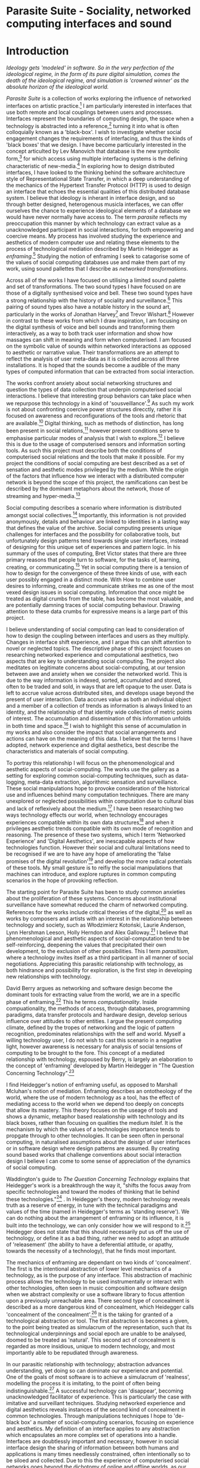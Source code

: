 #+TODO: WRITE EDIT REVIEW | DONE DELETE

* Parasite Suite - Sociality, networked computing interfaces and sound
* Introduction
/Ideology gets 'modeled' in software. So in the very perfection of the ideological regime, in the form of its pure digital simulation, comes the death of the ideological regime, and simulation is 'crowned winner' as the absolute horizon of the ideological world./

  /Parasite Suite/ is a collection of works exploring the influence of networked interfaces on artistic practice.[fn:97] I am particularly interested in interfaces that use both remote and local couplings between users and processes. Interfaces represent the boundaries of computing design, the space when a technology is abstracted into a reference,[fn:98] turning it into what is often colloquially known as a 'black-box'. I wish to investigate whether social engagement changes the requirements of interfacing, and thus the kinds of 'black boxes' that we design. I have become particularly interested in the concept articulted by Lev Manovich that database is the new symbolic form,[fn:99] for which access using multiple interfacing systems is the defining characteristic of new-media.[fn:100] In exploring how to design distributed interfaces, I have looked to the thinking behind the software architecture style of Representational State Transfer, in which a deep understanding of the mechanics of the Hypertext Transfer Protocol (HTTP) is used to design an interface that echoes the essential qualities of this distributed database system. I believe that ideology is inherant in interface design, and so through better designed, heterogenous musicla interfaces, we can offer ourselves the chance to experience ideological elements of a database we would have never normally have access to. The term /parasite/ reflects my preoccupation this manner by which technology can extract value as a unacknowledged participant in social interactions, for both empowering and coercive means. My process has involved studying the experience and aesthetics of modern computer use and relating these elements to the process of technological mediation described by Martin Heidegger as /enframing/.[fn:3] Studying the notion of enframing I seek to catagorise some of the values of social computing databases use and make them part of my work, using sound pallettes that I describe as /networked transformations/.

Across all of the works I have focused on utilising a limited sound palette and set of transformations. The two sound types I have focused on are those of a digitally synthesised voice and bell. These two sound types have a strong relationship with the history of sociality and surveillance.[fn:4] This pairing of sound types also have a notable history in the sound art, particularly in the works of Jonathan Harvey[fn:101] and Trevor Wishart.[fn:5] However in contrast to these works from which I draw inspiration, I am focusing on the digital synthesis of voice and bell sounds and transforming them interactively, as a way to both track user information and show how massages can shift in meaning and form when computerised. I am focused on the symbolic value of sounds within networked interactions as opposed to aesthetic or narrative value. Their transformations are an attempt to reflect the analysis of user meta-data as it is collected across all three installations. It is hoped that the sounds become a audible of the many types of computed information that can be extracted from social interaction.

The works confront anxiety about social networking structures and question the types of data collection that underpin computerised social interactions. I believe that interesting group behaviors can take place when we repurpose this technology in a kind of 'sousveillance'.[fn:6] As such my work is not about confronting coercive power structures direcctly, rather it is focused on awareness and reconfigurations of the tools and rhetoric that are available.[fn:7] Digital thinking, such as methods of distinction, has long been present in social relations,[fn:8] however present conditions serve to emphasise particular modes of analysis that I wish to explore.[fn:9] I believe this is due to the usage of computerised sensors and information sorting tools. As such this project must describe both the conditions of computerised social relations and the tools that make it possible. For my project the conditions of social computing are best described as a set of sensation and aesthetic modes privileged by the medium.  While the origin of the factors that influence how we interact with a distributed computer network is beyond the scope of this project, the ramifications can best be described by the dominant metaphors about the network, those of streaming and hyper-media.[fn:10]

Social computing describes a scenario where information is distributed amongst social collectives.[fn:11] Importantly, this information is not provided anonymously, details and behaviour are linked to identities in a lasting way that defines the value of the archive. Social computing presents unique challenges for interfaces and the possibility for collaborative tools, but unfortunately design patterns tend towards single user interfaces, instead of designing for this unique set of experiences and pattern logic. In his summary of the uses of computing, Bret Victor states that there are three primary reasons that people turn to software, for the tasks of, learning, creating, or communicating.[fn:12] Yet in social computing there is a tension of how to design for the convergence of these three kinds of use, with each user possibly engaged in a distinct mode. With How to combine user desires to informing, create and communicate strikes me as one of the most vexed design issues in social computing. Information that once might be treated as digital crumbs  from the table, has become the most valuable, and are potentially damning traces of social computing behaviour. Drawing attention to these data crumbs for expressive means is a large part of this project.

I believe understanding of social computing can lead to consideration of how to design the coupling between interfaces and users as they multiply. Changes in interface shift experience, and I argue this can shift attention to novel or neglected topics. The descriptive phase of this project focuses on researching networked experience and computational aesthetics, two aspects that are key to understanding social computing. The project also meditates on legitimate concerns about social-computing, at our tension between awe and anxiety when we consider the networked world. This is due to the way information is indexed, sorted, accumulated and stored, often to be traded and sold, in ways that are left opaque to the user. Data is left to accrue value across distributed sites, and develops usage beyond the present of user interaction. Data accrues value as both an individual object and a member of a collection of trends as information is always linked to an identity, and the relationship of that identity wide collection of metric points of interest. The accumulation and dissemination of this information unfolds in both time and space.[fn:13] I wish to highlight this sense of accumulation in my works and also consider the impact that social arrangements and actions can have on the meaning of this data. I believe that the terms I have adopted, network experience and digital aesthetics, best describe the characteristics and materials of social computing.

To portray this relationship I will focus on the phenomenological and aesthetic aspects of social-computing. The works use the gallery as a setting for exploring common social-computing techniques, such as data-logging, meta-data extraction, algorithmic sensation and surveillance. These social manipulations hope to provoke consideration of the historical use and influences behind many computation techniques. There are many unexplored or neglected possibilities within computation due to cultural bias and lack of reflexively about the medium.[fn:9] I have been researching two ways technology effects our world, when technology encourages experiences compatible within its own data structures[fn:14] and when it privileges aesthetic trends compatible with its own mode of recognition and reasoning. The presence of these two systems, which I term 'Networked Experience' and 'Digital Aesthetics', are inescapable aspects of how technologies function. However their social and cultural limitations need to be recognised if we are to have any hope of ameliorating the 'false promises of the digital revolution'[fn:15] and develop the more radical potentials of these tools. My small gesture is to reifiy the social manipulations that machines can introduce, and explore ruptures in common computing scenarios in the hope of provoking reflection.

The starting point for Parasite Suite has been to study common anxieties about the proliferation of these systems. Concerns about institutional surveillance have somewhat reduced the charm of networked computing. References for the works include critical theories of the digital,[fn:16] as well as works by composers and artists with an interest in the relationship between technology and society, such as Włodzimierz Kotoński, Laurie Anderson, Lynn Hershman Leeson, Holly Herndon and Alex Galloway.[fn:17] I believe that phenomenological and aesthetic aspects of social-computation tend to be self-reinforcing, deepening the values that precipitated their own development, to the exclusion of other possibilities. This I term /parasitism/, where a technology invites itself as a third participant in all manner of social negotiations. Appreciating this parasitic relationship with technology, as both hindrance and possibility for exploration, is the first step in developing new relationships with technology.

  David Berry argues as networking and software design become the dominant tools for extracting value from the world, we are in a specific phase of enframing.[fn:18] This he terms /computationality/. Inside compuationality, the methods of access, through databases, programming paradigms, data transfer protocols and hardware design, develop serious influence over attitudes to other entities. I argue the present computing climate, defined by the tropes of networking and the logic of pattern recognition, predominates relationships with the self and world. Myself a willing technology user, I do not wish to cast this scenario in a negative light, however awareness is necessary for analysis of social tensions of computing to be brought to the fore. This concept of a mediated relationship with technology, espoused by Berry, is largely an elaboration to the concept of 'enframing' developed by Martin Heidegger in "The Question Concerning Technology".[fn:19]

  I find Heidegger's notion of enframing useful, as opposed to Marshall Mcluhan's notion of mediation. Enframing describes an ontotheology of the world, where the use of modern technology as a tool, has the effect of mediating access to the world when we depend too deeply on concepts that allow its mastery. This theory focuses on the useage of tools and shows a dynamic, metaphor based realationship with technology and its black boxes, rather than focusing on qualities the medium itslef. It is the mechanism by which the values of a technologies importance tends to propgate through to other technologies. It can be seen often in personal computing, in naturalised assumptions about the deisign of user interfaces or in software design where design patterns are assumed. By creating sound based works that challenge conventions about social interaction  design I believe I can come to some sense of appreciation of the dynamics of social computing.

   Waddington's guide to /The Question Concerning Technology/ explains that Heidegger's work is a breakthrough the way it, "shifts the focus away from specific technologies and toward the modes of thinking that lie behind these technologies."[fn:20] . In Heidegger's theory, modern technology reveals truth as a reserve of energy, in tune with the technical paradigms and values of the time (named in Heidegger's terms as 'standing reserve'). We can do nothing about the arrangement of enframing or its influence, it is built into the technology, we can only consider how we will respond to it.[fn:21]  Heidegger does not state that this should necessarily put us off the use of technology, or define it as a bad thing, rather we need to adopt an attitude of 'releasement' (the ability to have a deferential attitude, or apathy, towards the necessity of a technology), that he finds most important.

   The mechanics of enframing are dependant on two kinds of 'concealment'. The first is the intentional abstraction of lower level mechanics of a technology, as is the purpose of any interface. This abstraction of machinic process allows the technology to be used instrumentally or interact with other technologies, often seen in music composition and software design when we abstract complexity or use a software library to focus attention upon a previously unreachable area. There second type of concealment is described as a more dangerous kind of concealment, which Heidegger calls 'concealment of the concealment'.[fn:22] It is the taking for granted of a technological abstraction or tool. The first abstraction is becomes a given, to the point being treated as simulacrum of the representation, such that its technological underpinnings and social epoch are unable to be analysed, doomed to be treated as 'natural'. This second act of concealment is regarded as more insidious, unique to modern technology, and most importantly able to be repudiated through awareness.

   In our parasitic relationship with technology; abstraction advances understanding, yet doing so can dominate our experience and potential. One of the goals of most software is to achieve a simulacrum of 'realness', modelling the process it is imitating, to the point of often being indistinguishable.[fn:23] A successful technology can 'disappear', becoming unacknowledged facilitator of experience. This is particularly the case with imitative and surveillant techniques. Studying networked experience and digital aesthetics reveals instances of the second kind of concealment in common technologies. Through manipulations techniques I hope to 'de-black box' a number of social-computing scenarios, focusing on experience and aesthetics. My definition of an interface applies to any abstraction which encapsulates an  more complex set of operations into a handle. Interfaces are doubtlessly important and necessary, however in social interface design the sharing of information between both humans and applications is many times needlessly constrained, often intentionally so to be siloed and collected. Due to this the experience of computerised social networks goes beyond the dichotomy of online and offline worlds, as our actions and their resultant data accrue value. The extraction of digital labour points to an attitude toward the world highly influenced by some values that coalesce in the tools for this use. I am seeking to encourage responsive engagement and misuse of works that echo many of these common engagements.

* Networked experience

 /“The interface … consists essentially of an area of choice. It both separates and mixes the two worlds that meet together there, that run into it. It becomes a fertile nexus./ [fn:24]

   Networked experience is my term for the phenomenological aspect of social computing. In a networked experience, algorithmic processing is a facilitator of sensory perception. Video games, pornography, shared coding environments, networked music and robotic surgeries are all examples of the emergence of networked sensory systems. Often an interface design is metonymic in its choice of sensory paradigms, choosing to emulate tools associated with the object it is modelling, such as the paintbrush metaphor in photoshop.[fn:25] However occasionally an tool such as email radically changes practices of design at multiple levels. Interface design, text layout and communication protocols have all adapted to social interaction.[fn:26] Like print, radio and film were previously, the internet acts as a super-medium, containing other media.[fn:27] It envelops media such as newspapers, books, television, games and radio as content, while modifying aspects of their aesthetics and meaning. Importantly, the types of alterations are derived from the enveloping medias methods of access to content, they can be streamed, or hyper media, or both.

Hyper media offers non-linear user customised content. In the full definition of hyper media, it is content with multiple levels of referencing, levels of details, user definable paths of access, editing and manipulation.[fn:28] It is the ability to manipulate content at multiple levels that I see as important. Streamed media is that which is delivered and presented by connecting to a provider, without the need (or with the ability removed) for user storage. It is a process of delivery and rendering rather than a tool in itself and can happily coexist with hypermedia. In practical terms however this is often not the case, as providers have control of content and few are willing to allow users to make direct changes to the media, particularly for multimedia. describing the experiences that hyper and streamed media create, common characteristics of hyper-media are: cross-referencing, editing, the ability to alter levels of detail, with links between each of these revisions and a sense of collaboration inthese actions.[fn:29] Characteristics of the stream are information aggregation, feeding, tracking, buffering, chunking, re-ordering and exhaustion. although there is a rich variety of media types on the internet, it seems though it is text that is by far the most hyper, in its ability to be distributed, cross referenced, linked and have form separate from content. Aspects of this are open to remedy, and in the sound world this has driven my interest in the web audio and midi Application Programming Interfaces (APIs).[fn:30]

Streaming has risen to become the paradigmatic method of access today according to David Berry. Defining the metaphors of computerised enfaming. the paradigmatic metaphors are real-time, and flow, both metaphors that think of the digital as moving with trajectories and velocities. It is also a process of exhaustion, where a resource is divided into chunks, and delivered into an unpredictable order, with a 'best attempt' at delivery.[fn:31] The packets then need to be checked by an algorithm, so bits can be re-requested, deleted and re-ordered. It is the computational encoding of a post-fordist, 'just in time' re-assembly of digital assets. The experience of streaming systems often makes information seem like an immaterial vector, with only velocity and direction, and one that can be accessed by turning on a tap and directing the flow. The metaphors of streaming can make all other objects seem like streams of information, waiting to be broken into chunks and waiting for acknowledgement. This can be seen in the emergent paradigms new computer programming languages [fn:32] that emphasises the metaphor of piping, whereby modules are connected to transfer an awaited stream of information. Berrys's term for this type of experience is 'streaming-forth', as the network  becomes the characteristic mode-of-revealing of nature. 'Streaming-forth' is an expectation for entities to reveal themselves in terms derived from metaphors about computation.

 We have seen the rise of process piping and streaming beyond the realm of software design.[fn:33] This process is effecting other areas, as software companies attempt to bring their approaches to software into traditional institutions such as education and the home.[fn:34] Berry terms this mode of thinking about access to the world, 'streaming forth', where the demand placed on the world is that of constant re-ordering, processing and collection, rather than the challenge-response model of heidegger conception of the influence of electrical tools. the mode of streamed experience isn't dependant on any kind of technology or state of development, it is possible to create a these kind of experiences entirely with a set of human relations. This was the case with Cyber-Syn a 1970's project by the Chilean government to create cybernetic economic systems, modelled on the human nervous system, realised by and large without computer access.[fn:35] Streaming describes an attitude towards access to resources, it is an enfraing we expect the methods of access for streaming to apply in all our relations.

   This sensory approach, applied to computing, is closely associated with both cybernetics, as shown in Eden Medina's study of early attempts art providing experience of the economy as a nervous system in Peron's Chile.[fn:36] The streamed experience is often a flawed fantasy of the eternal present, where the individual instinctively responds to events in a consumerist haze. However there were wider possibilities, such as those that were the original intention of the Cybersyn network to provide multi-faceted levels of experience and direction, with attempts to emulate cognitive, self-sustaining and pre-emptive modes within the different levels of the cybernetic organisation. I wish to argue that it is not the mechanics so much as the purpose for the use of these tools that is lacking. Streaming tends to engage in concealment of resources, transport mechanisms and ironically, the participation of other users. This can be seen in the somewhat humorous technologies such as 'The Twitter Sort,'[fn:37] and the word processor Soylent,[fn:38] "The word processor with people inside," where users of Amazon's distributed micro-labour system Mechanical Turk[fn:39] perform word processing operations. Rather than rejecting the phenomenon I am interested in what aspects are open to social manipulation when this kind of thinking is dominant. The easiest way to decide what elements to focus on are to look at the concealment that a technology makes. I think that accumulation and memory are the first to be ignored, as are the material needs of a technology.

   As networked experience extends beyond interaction with computers, into a metaphorical 'revealing' of the world as a network of social scenarios, able to be connected, as long as users are cognisant of the rules of interaction. This kind of ethos is enabled by the design values embedded in computer hardware and software, as influenced by the Californian ideology and the notions of individualistic libertarian impulses that theory entailed.[fn:40] Network technology under these paradigms imbues it with a particular kind of immediacy, but also a sense of danger. It is a de-regulated system that places a heavy burden on users to manage and secure all aspect of their online identity.[fn:41] The contradiction that we often use networks to maintain the notion of individual identity, which is often where it is taken away, seems strange, but I believe the implementation of values in software and hardware is the reason. This is no conspiracy, simply that the standard practice is to reproduce and emulate the models of the past, and programmers are often excellent at emulating a narrow range of design patterns.[fn:42] My project explores this tension between streaming, and hyper-ness. I wish to see the realisation of an interconnected stream of audio that can exist at multiple levels of detail, with links to references, branching and responding. I wish to explore the sensory process of the stream, how it fits into social surveillance and hyper-media, to combine these into a kind of fused media that uses some of the inherent contradictions in the 'feeling' of the stream.

* Abductive Aesthetics

/Thus we arrive at a paradox: any mediating technology is obliged to erase iself to the highest degree possible in the name of unfettered communication, but in doing so it proves its own virtuosic presence as technology, thereby undoing the original erasure./

  In contrast to the immediate aspects of networked experience, digital aesthetics are the lasting effects of social computing on reasoning and judgement.[fn:43] They are a rupture of the digital into the real. The effects of this kind of thinking can be seen clearly in the structure and trends of digital works that prioritise the tools of their creation or draw attention to the limitations of a medium. Often termed 'pattern aesthetic'[fn:44] or 'the new aesthetic'[fn:45] these trends describe widespread cultural shifts in appreciation of objects that bear a hallmark of their interaction with computer algorithms. The most noticeable of these are nostalgic aspects to older computational limitations, such as pixelated artworks and chip-tunes.[fn:46] Popular trends in architecture, photography and music also bear signifiers of digital logic, often by artists the highlighting of the presence of digital tools, Hito Steryl notes the impact of digital modelling tools on the designs of Frank Gehry.[fn:47] Similarly the modern history of dance music shows a particular desire to highlight the impact of tools such as particular models of drum machines. David Berry names this 'Abductive Aesthetics', arguing that the particular logic used in software design informs the look of the digital rather than the popularity of a particular style. This logic is known as abductive reasoning.

  Abductive reasoning, also known as inference to the best explanation, is an approach to reasoning which attempts to test a hypothesis based on the information at hand. For computers it involves continuously refining the set of best guesses as the quality of information improves. It can be contrasted with deductive (proof-based) and inductive (evidence based) reasoning as the fuzziest kind of reasoning, somewhat akin to a 'best guess'. It is ubiquitous in its use by computers, one of the most well known examples of an abductive algorithm is predictive text on cellular phones, but abductive reasoning is a process of distinction used everywhere in computing. Early research on artificial intelligence focused heavily on the use of abductive reasoning.[fn:48] One of the reasons for doing this was to design functions that could handle large data sets without having to maintain state. Maintaining state is akin to keeping track of changes in variables as a progression of events takes place, which becomes unwieldy with a big data set. Abductive reasoning emphasises the spatial over the temporal by avoiding the recording of data within its functions, instead focusing on its mathematical operation to return a new configuration of a data space.

  I am seeking to apply abductive logic as more than a tool by looking at its form and social impact. For this project I wish to explore the application of digital logic to artistic and musical composition and its resulting aesthetic, as well as possibilities for reaching beyond this. Applying abductive reasoning to music, the resulting aesthetic experience can be described as conducting a specific kind of 'pattern language'. It would be a pattern language based suggestions and rapidly testing a hypothesis. Similar to  jumping to conclusions until all our tests for truth pass. To act abductively with music, I believe we need to design musical systems that collect information and respond with a best match.

  A 'pattern language' is something that we can be aware of, but whose methods try to make themselves invisible to us. This desire for invisibility goes beyond the user interface level to all manners of coded space: interfaces, application programming interfaces, objects, macros, function composition, integrated circuits, all exist as abstractions that can make an processes result seem more natural when they hide away complexity. The use of astracted tools is crucial all of my projects, however the cumulative effect of these tools, often appears as a kind of 'magic' to the user. Later they begin to seem 'natural' to the end user, who is intended to be none the wiser. Social interfaces can be experienced as a combination of computer processing and networking capability that embody a particular aesthetic and set of practices for those that interact with the works.[fn:49]  A particular aspect of the computational I have focused on is the felt sense that a machine can be treated as a participant and social actor rather than a tool.

  What abductive reasoning offers in difficult to parse patternings. A condition exemplified in the social. Abductive recognition does not focus on the time-line of events, to find an implication, but rather on the spatial characteristics of a set of values, for instance if they match the qualities of a matrix of vectors. The aesthetics of abductive reasoning can be thought of as consisting of several model types, each with their own characteristics, but a common thread of converting actions over time into a spatial arrangement. These pattern matching patterns, are broadly outlined by Berry as template-matching, prototype matching, feature analysis, recognition by components, Fourier analysis, and lastly bottom-up and top-down processing.[fn:50] By using abductive reasoning as a composition tool we can see the process of recognition in action, and begin to think about its effect. The characteristics which I wish to bring to my art works are those of spatial, speculative, and generative. Abductive reasoning invites us to consider a algorithms image of the world, and what these algorithms mean to us as ways to regulate our behaviour. This approach to reasoning and experience is deeply connected to the history of computation, particularly that leading to the development of the personal computer.

* Parasite One
** Summary

/Definitions of the parasite, according to Michel Serres:
1. To one side of (para) the location of the event (site) – the­ medium or being through which communication must pass.
2. The ‘static’ that interrupts the transmission of a message.
3. The uninvited guest or ‘social’ parasite.
4. A living organism that takes without giving as it infects its hosts
5. The one who is always near to food, close to the meat
6. A thermal exciter, that which catalyses the system to a new equilibrium state/

   This installation takes place on a staircase, occupying seven stairs. Each stair has a floor trigger underneath with adjacent light source set to illuminate each stair as a participant passes through the space. Hidden under the staircase sits a speaker that plays a different section of seven vocal excerpts assigned to each step. Each sound is a gated segment of a looping vocal piece created using Vocaloid software,[fn:51] where each stair sings a tale of a computer processes work for the day. There is also a website for the installation where users can log on to observe the space and listen to the installation. Access to the website also offers users added functionality. After allowing access to a users microphone and camera, users can now trigger staircase responses remotely, by hovering or touching a translucent box overlaying the visual image of each stair.

The computer is set to turn on the twelve volt light attached to each stair in response to either an action on the website or physical trigger. The installation is also constantly looping through seven chanels of audio, with each channel having its volume output gated to increase only when a user stands upon a floor sensor. At the top of the stairs, visible to those ascending, there is a handwritten Universal Resource Locator (URL) directing those who are interested to visit a web page.[fn:52] By participating online the user also becomes part of the installation, the sounds of their microphone stream replace those of one of the stairs in the installation, for as long as they are visiting the site, but only triggered if they select their stair or a user stands upon the floor sensor. The stair whose sound a user becomes is dependant on the time of day they visit the site and the number of current users. Over the course of the installation, the sung elements begin to degrade and fragment according to the data collected on the usage of the stairs, which collates both physical and virutal users as they 'wear' down the sounds on each step.

 The observed experience is distinct but shared for the two types of participants. In-situ visitors are usually surprised by the hidden apparatus and illumination of their movement. There is an element of digital fantasy that gives way to the more concerning on repeated visits as the sounds begin to wear and fade. For the virtual visitor there is a similar shift in mode, as at first the power to survey and control gives way to a disembodied self, as they begin to occupy the space that they are surveying and add artistic purpose to the work through their engagement. Some  of the principal sources of inspiration are a of John Cage's Imaginary Landscape Number 5,[fn:53] This re-imagining of the work is also inspired by the oblique and text-less the player networking system of the video game Dark Souls[fn:54], the 'cut up' word techniques of William Burroughs[fn:55], as well as novelty 'giant' piano featured in landmark toy stores, used in sequences from the movies Big[fn:56] and Lethal Weapon.[fn:57] Taking these elements and exploring the sensory and aesthetic possibilites of network and attempting to convey some of the anxiety and novelty to users sonically is the driving force of the work.

** Technical Outline

   Custom built floor panels are placed under pieces of carpet and wired to the General Purpuse In/Out(GPIO) pins of a Beagleboard embedded computer. The Beagleboard manages the pins using its built in microcontroller chip,[fn:58] while the embedded computer serves the website at http://1.parasite.club. The computer is also scripted to open a local web page that responds to webSocket[fn:59] messages and manages audio output. The local page is set to loop seven channels of sound within the space using the audio capabilities of a Web Audio Application Programming Interface (API).[fn:60] The floor sensors serve as basic buttons contructed using metal tape and plastic. These are connected to seven digital inputs on the Beagleboard, using the internal pins of each pin to serve as pull up resistors. To control the lighting seven digital outputs send 3.3 volt control signals to the transistors, each gating a light's power, as provided by a separate power rail. Should either a webSocket message or button press be received, the web page is set to gate the sound of the appropriate loop, and the Beagleboard to light the corresponding lighting strip.

   The server on the computer manages the three major communication systems of the installation. These are communication with the GPIO pins, handling web requests, and bi-directional socket communication with users.[fn:61] WebRTC protocols enabled on the client side web page allow a teleconferencing like arrangement to be quickly established so that users can monitor each other and the server. All of these communication tools are each controlled within the node.js language on the server-side.[fn:62] Lastly a small logging system is used to store user behaviour for later analysis, while a cloud based archiving system exists to store archives of user video. At a predetermined time each day a small script is run that applies a transformation from the Composers Desktop Project[fn:63] to the streams of audio on the basis of logged usage of each stair. The script is set to remove the loudest frequencies from the spectral domain and average the quieter frequecies slightly if the stair has been used, weighting the effect of the basis of usage. After this a second transformation is applied on the basis of whether the predominant types of usage for the day were local or remote. After reading the types of usage from the log a spectral transformation is applied twice. The transformation is a weighted replacement of spectral amplitude with a bell and a user excerpt for each stair, wieghted on the basis of usage during the day. This transformation uses the COMBINE CROSS function of the Composers Desktop Project software.[fn:64] The extent of modification is designed to be very slight, with the intention of most sounds only reaching a fully morphed state, over a period of thirty days. After thirty days the sounds are reset to their initial state.

 The website uses the Johnny-Five javascript library[fn:65] that allows the server to communicate with the computer's built-in micro-controller.[fn:66] The requirements for the Beagleboard are to register any floor sensor button presses, log them and send a digital 'high' message to the transistor corresponding to each light. The second requirement is to broadcast this message as a webSocket message, so that each clients interface reflects the current state of the system. The last requirement is to receive any webSocket messages, trigger the floor panels and broadcast the state change to all clients. Users who visit the web page are served a unique interface from the Beagleboard. This page contains a real time video of the room as well as the necessary authentication tokens for them to stream their own media to a stair's audio channel. Authenitcated user tokens for each media stream are generated by the express library,[fn:67] server middleware that provides the dynamic content necessary. The local page that only the installation has access to is designed to act as a simple audio engine that can respond to webSocket messages, and gate the looped sound buffers or user audio. It has little in the way as user interface and is primarily designed to contain a Web Audio API 'audiocontext'[fn:68] that allows the web site to function as a source of dynamic audio.

* Parasite Two
** Summary

   Parasite Two is a audio/visual installation that combines a interactive topographic surface with a sequencing and synthesis system. A projector and depth sensing camera are mounted over a box of sand and connected to a computer and speaker system. A topographic relief map is projected onto the surface that is able to be interactively reshaped by the user. This landscape informs a process of stochastic synthesis as the surface is scanned, while the steepness of the relief determine the speed of movement for a sequencer and density of topographic lines triggers events. The work is inspiried by the writings of Lev Manovich on databases interfacing and the camera.[fn:69] He argues that new media is focused on the camera, and that it is access to the database, and the multiplicipty of interfaces, that informs a new media work.[fn:70] The networked interfacing and interaction that takes place here isn't connected across the internet, rather it is local feedback loop between user manipulation and multiple software programs.

   The installation involves a large glass box containing white sand, with speakers and a computer placed adjacent. Above the sandbox a projector and depth sensing camera are mounted. The camera senses the depth of the sandbox surface beneath and overlays a set of topological data. The contours are treated as a series of waveforms that are rendered by the musical system. The participant is placed into the role of composer of landscape and given a view over the environs. The installation is designed to be used by multiple particpants at once where users can cooperate or work against each other. In a similar manner the resources of the camera and projector feed are shared by the computer applicaitons. The works aims to consider the relation between the camera, data and interface.

 Parasite Two is an attempt to incorporate computational and networked approaches to photographic intelligence as a method for musical composition. While Parasite I focused on communications intelligence and interpersonal relations, Parasite II is centred on Photographic Intelligence (PHOTINT) as a musical method. Also commonly known as Imagery Intelligence (IMGINT), this kind of intelligence and analysis is commonly associated with satellite photography and drone warfare. In this installation I seek to use methods derived from the history of technology as an interface to landscape and topology that become musical environments. Here I am treating the notion of landscape as a kind of database. Through the use of a simple medium like sand a surface becomes a complex interface to sound and light.

 A second aspect of the creative inspiration for the project is the arrangement of novel communication between software programs. Each program uses the same sensory information but styles it using a different logic and syntax that informs the audio and visual outcome. This is an early form of what Manuel DeLanda has termed a 'Pandemonium'[fn:71] . In its ultimate form, processes would operate as small modular forms of artificial intelligence. As it is experienced in the gallery context, the sensation of effecting both audible and visual landscape is, like the other installations, hoped to be both thrilling and mildly sinister.

** Technical Outline

   The installation consists of a open top glass box of dimensions 0.75 meter x 1m x 0.15 meter depth, filled with 50 kilograms of white sand. Directly above the box a short-throw projector and depth sensing camera (Microsoft Kinect)[fn:72] are mounted. These are connected to a desktop computer running Linux, with a graphics card and audio output. Management of the camera driver and visual rendering software is controlled by the software SARndbox, an augmented virtual reality system developed by Oliver Kreylos at the  University of Davis California Computer Science Department.[fn:73] The software forms a feedback loop as the calibrated depth information from the camera becomes Open Graphics Library shader data,[fn:74] which can be adjusted in real time by users altering the depth of the sand surface.

   I have created a custom version of the SARndbox software that adds the ability to transmit Open Sound Control(OSC) messages to the software.[fn:75] From this the depth matrix of the sand surface is transmitted over a User Datagram Protocol(UDP) port to be used by the IanniX,[fn:76] a three dimensional sequencer that supports OSC. IanniX takes the depth matrix and transforms this into a grid of 75 horizontal curves for each centimeter of height in the box. Each curve varies the height of its curve according to the depth map, and is able to measure the distnce to the nearest curve. Along each curve travels a cursor which varies its speed according to the steepness of the curve and is able to likewise detect its proximity to nearly cursors. All of this information on the placement of curves, location of cursors and proximity of cursors and lines is re-broadcast to be passed to synthesis intruments built in Overtone[fn:77], a software which uses the SuperCollider sythesis engine.[fn:78] There I use a version of Xenakis' GENDY synthesiser designed by Nick Collins[fn:79] two sample triggering instruments set to trigger the voice loops an bells crated from the first installation.

   IanniX is a modern implementation of Iannis Xenakis HPIC visual arrangement system. Iannix takes the matrix of depth values from a Kinect camera and creates a set of curvers, which act as the set of curves that control the synthesis. Along each curve travels a cursor, meaning the can be a massive number of cursors all moving at different rates.[fn:80] The position of each cursor is relayed over OSC to  the audio rendering system, collisions between curves are also able to be detected, forming events. The sound is rendered using an implementation of Iannis Xenakis' GENDY stochastic synthesiser.[fn:81] The GENDY system will map sets of break points to contours of the landscape, with elevation determining the frequency, cursor proximity the event distribution and line proximity the amplitude. Collisions between cursors are seperately rendered and triggers for samples collected from the first installation.

* Parasite Three
** Summary

   Parasite Three collects and networks together disparate materials from the previous installations and reformulates their data into a performance piece. The piece restates the notion that networks can act as a interfaces that can  alter the experience and aesthetics of an art. The work is a summary of the concepts from the previous installations and also a new interpretation of the aesthetics and experience of their data. The work has three components: a haptic interface to render local network activity as physical sensation, a stochastic sequencer that maps trends from data logged in the previous installations, a set of controls and basic musical instrument. The performer is given free-license to interpret, improvise and manipulate with these interfaces. The purpose of the work is to give a performance that conveys the themes of the other installations and embeds one deeper within the practice of networking as art.

   Before the performance a short talk is given explaning the materials and methods. The performance computer is running a set of customised sofware that tracks all network activety at the nearest router and converts some of the key values to OSC messages. Patterns in network behavior can be deduced by observing details of the network packages protocol headers. Meanwhile a script has been run against the data logs from the previous installations to analise their data, which forms the score and prescribes the arangement of materials for the piece. The work seeks to feed disparate pools of meta-information through a performance system and see if which aesthetic choices, technological capabilities and social signalling methods interact proficently together. It is an experimental method of live performance where the performer focuses on managing the emergent properties of the system and finding a manner to interact with the possibility space.

** Tech Outline

   The performed work uses three channels of sound mixed to a stereo output. The first channel uses the final samples from the Parasite One installation. This series of samples now serve as micro-level samples for sequencing in the Cosmosƒ program.[fn:82] Each sound is assigned its own synthesis engine within the program and the triggering of these sounds is set to be controlled by a probability distribution. The software is an interpretation of a stochastic sequencing system descreibed by Xenakis in Formalised Music.[fn:83] It has a multi-level(micro and meso) sequencer whose parameters can be changed by a stochastic modulation system. The samples are distributed in a manner appropriate for a probability distribution, with the most frequently used sounds occupying middled of the distribution. Relevant parameters are mapped to a faderfox FX3 controller.[fn:84] The controller is set to stop the output of any of the seven samples from playing. It can also toggle on or off the playback of seven meso-level events. The other controls are set to enable or disable pitch modulation for each sample, change the rate of modulation and change, or freeze, the calculation of probability distributions for any stochastic models.

   The second channel uses an instrument built specifically for the performance, the Firefader,[fn:85] an open source haptic interface developed by Edgar Berdhal. The instrument is comprised of two motorised faders with capacitive sensing to ascertain when a user touches one of the faders. The interface uses a haptic feedback loop with physical models built in the musical programming language of the users choice. After registering that the performer is touching the interface, the network activty messages received are translated to weight forces on spring models. The Max/MSP patch that handles the messages and synthesis has been constructed using the Firefader's physical modelling libraries.[fn:86] At set points along the faders path of travel they trigger resonant bell models, whose sound is routed back to the Digital Audio Workstation to be mixed with the other sources. The forces on the springs will cause the faders to move and strike the bells of their own accord, however the forcee can also be strugged used by the performer, as the force of a strike is reflected in the output of the bells physical model. The experience of using this instrument is slightly uncanny and somewhat akin to struggling against a phantom hand.

 The third channel is a simple monophonic synthesiser over which a response is improvised. Any monophonic sysntheser with an adjustable glide and the ability to tune the keys is suitable, the performer is encouraged to use a tuning fit for the mood of the performance. The instrument can be played with any keyboard controller available, although I have a preverence for one that alows per-note pitch bending, for example the Keith McMillan QuNexus.[fn:87] One hand is expected to be controlling the fireFader and Cosmosƒ controls so the expectation is that this instrument should be simple to play single-handedly.

 The performance will begin by allowing the sequencer of Cosmosƒ to run while experimenting with controls until a suitable long term state is reached. This should be a setting that offers an interesting combination of sound development is combined with a fair amount of repetition. The haptic interface's audio is to be left muted during this time, with it's only sound to be the movement of its faders and motors if the performer elects to touch one of its faders to activate its movement. At any point the player is able to improvise on the keyboard, although it is most likely at periods requiring less control over the sequencer. At a certain point the performer is expected to unmute the volume for the haptic interface's bells, lower the volume of the sequencer, and to experiment with the combination of the three elements. Once feeling comfortable with the structure of the machnic behavior, for a period the performer is expected to play a unaccompanied improvisation on the keyboard. After this the audio volume of the haptic interface is again lifted and the performance shifts into a struggle between playing the bells and playing short abrupt passages from the solo improvisation. Lastly the sound of the sequencer returns and the performer is expected to remove elements and eventually lower sppeds and frequencies before fading out the sequencer.

* Conclusions

the fragile nature of communication means that the line between message, noise and meta-information is often fluid and blurred.

  Networked social systems shift collaboration into an atemporal, spatially ditributed form, leading to changes in social patterns of behavior. Yet my short exploration has shown that these kinds of engagement do not reside entirely in an online world. Aesthetic and sensory attitudes are just as much part of the 'real' world, and digtal thinking and computational appraoches to sociality are equally able to be analysed in scenarios away from direct engagement with a computer. The experience and aesthetic of the internet are can be involved in many states of being, and the logic of a distinction between online and offline is unhelpful.[fn:88] Meta-information and noise are conecpts implicit in all social communications, and social engagements where there is tension over what falls into these categories for which actors has always been present.[fn:89] Another finding I have made is that despite any technological changes, there is a suprising paucity of shared, collaborative tools in hybrid situations of interaface access, such as to allow both in multi user and remote interaction wiht hte same information. I encourage the development of conecpts such as /Community Computing/.
Distributed cognition. Shared information spaces.Tangible user interfaces.

 This notion would perhaps see a return to the notion of the shared computing resource with multiple methods of access. I see there being possibility for this in architectures like the shared networked sound systems of Supercollider sound engines,[fn:90] that can be accessed using any interface method, in person or across networks.[fn:91]

 The internet is already one such database of multiple access however even there the selection of interfacing is limited, and can be threateded by the whims of service providers. I welcome developments such as the Web Audio API as methods to remidy this and offer alternative sensory methods of access a cyber-space.

We should de more critical about the social manipulations of everyday life, and who is now committing these changes, the methods generally have not chaneged, however there is a state of fl;ux in hte actors.

  Working through these projects that thinking about the nature of networked interfacing, I have begun to appreciate the futility of developing a narrative of progress toward enlightenment about the practice of networked sociality.

 Although at first I believed I was seeking to commmunicate some kind of reality of the situation.

 Instead I have begun to see software is part of our subjectivity, rather than a tool. However there is a danger in the way its methods can narrow our perception rather than enlarge them. The process by which I developed this project was not from a carefully chosen theme, but rather a methodology where I have sought to describe some of the 'back boxes' of communications that I interact with on a daily basis.

  In studying the experience and aesthetics of social computing, I've found that the tools we use are often more interesting in ensuring that we continue to use them as a catch all solution, rahter than expanding our usgge into a multiplicity of options.

/Software can become a trap that enslaves us in our desire to master it.
Technology as more medium than instrument, instrumental thinking as problematic. Trapped in a will that strives to dominate and master anything that is other.[fn:92] All those who live under the sway of modern technology have to confront this reality. Within the periphery of the epoch of modern technology, “the only thing we have left is purely technological relationships.”[fn:93]/Enframing Heids Phil

 I think that information access, as a user defined subjective interface and not maniplulation, is a key issue.

  Sound begets more sound, writing begets more writing, editing is a productive process as works are split and multiply. Previously in text and sound work as insight are found that are perhaps not relevant to the issue at hand and either discarded or split into new works, hyper- linking allows for these connections and pathways to remain rendered. For a multiplicity of thought. Echoing Lev Manovich's thoughts I have found the networked media refute notions of narrative and instead evoke the experience of the database. The discovery of a need for a multiplicity of interfaces that give the ability to use adopt and change access to the substrate of the media, are part of what make new-media useful.

  Within this area I have also found that there is tension in the role assued of users. Often it seems that a users creatvie world is assumed to be inside the machine, and that the machine must model the universe, rather than act as a supplement or augmentation. I see this as the tension between virtual worlds and augmented worlds. Furthermor ein the social realms, it can often be aleinating to have information shared, but not a common sense of interface. I have tried to illustrae these tensions in works that do both, and provoek both kinds of sensations at once.

 Too often arts seem to further atomise users into a specific kind of lonely creative with a task to perform, rather than a collective identity. Much of this is caused by social media, and that there is very little that is social in social media at its worst.

 Another thing we often dont' realise that we are often productng much more thn we realise, and even mainitaining the domnant ios aform of creative conststruction. Power of metadata. I have tried to create a series of wworks based on the digital ephemera. The value of information, and the heriachies and roles that make its value fluid nad subjective, are one of the truest expressions af sociality, and it is the sociality that is by and large being used against us.

Following Galloway I think that the best way to empower users is to offer them multiple ways of considering themselves, rather than multiple kinds of objects.

The distinction between on and offline is false. The method of access has already changed our attitude to information and existance.

What is understanding, vs. mastry. Is understanding deep exploration. Pay attention to the social dynamic of the tools that you have.

Shift understanding. Hyper into understanding, stream into contingency.

Question of even presenting the material. Is digital art a performance, I would argue it is, and that there is a neglected temporality.

Danger is in emphasising mastry over and about understanding. How over why. Computers are always social.

is particular association is identified in “The Question Concerning Technology,” where Heidegger says that as long as we perceive “technology as an instrument, we

  The end goal is the hope that users will envisage the ways in which existing social engagements can be 're-tooled'. New interfaces are not highly technical, instead it is a revisioning of how to use what we already have.

on a personal level one piece of anecdotal evidence that i have noticed is the large number of programmers and ict (informatin communicatons technolgy) workers that are musicians, composers or disc.
The last thing I think is that the ideology, aesthetics and practices of code should be more deeply considered, and then reflected in the interfaces that we design. By neglecting to create interfaces that offer interpretation of the underlying substrate, we do a great disservice to our users. I find this the root cause of balack boxing, and an excellent site for radical design, reinvention and contention over meaning and purpose. Radically repurposeing a database is an excellent way to challenge preconceived notions of what  meaterial is for. And better considering the material itself offers access and possibilities for expanson, rather than obfusticating techniity which can sometimes be the resul of calls for transparency.


I have found that distributed collaboration hasa strong affect on the kinds of interface we have to design. The idea of acess and locaiton of sound, and the kinds of souns that we make.
* Footnotes

[fn:1] CosmosF

[fn:2] http://shirky.com/writings/group_politics.html

[fn:3] Enframing

[fn:4] Bells Voices, Communication and Warfare.

[fn:5] examples link sound bell history

[fn:6] Sousveilllance link

[fn:7] Webpage of dig anth lady

[fn:8] See Galloway Laurel

[fn:9] Link to magic words.

[fn:10] Durther avenues to pursue for more details

[fn:11] From "Social Computing", introduction to Social Computing special edition of the Communications of the ACM, edited by Douglas Schuler, Volume 37 , Issue 1 (January 1994), Pages: 28 - 108

[fn:12] http://worrydream.com/MagicInk/#manipulation_software_design_is_hard

[fn:13] From "Social Computing", introduction to Social Computing special edition of the Communications of the ACM, edited by Douglas Schuler, Volume 37 , Issue 1 (January 1994), Pages: 28 - 108

[fn:14] Paper on organisation structure effecting software design

[fn:15] False promises of Dig Rev

[fn:16] Theories of the Digital

[fn:17] Put refs for all tehse people here

[fn:18] Heidegger notes in /Being and Time/ that the priveleging of the present has a *parasitic* relationship with the concept of time. This could be extended.

[fn:19] heidegger qct

[fn:20] Waddington 577
Heidegger also noted that "it is possible to focus on the thinking behind the technology to such an extent that meaningful distinctions in the world are obscured."[fn:23] This remark was originally a part of ‘The Question Concerning Technology’, but later excised.[fn:94]

[fn:21] Enframing Heidegger p.2

[fn:22] Second ceoncealment Heidgger

[fn:23] Waddington 577

[fn:24] François Dagognet, Faces, Surfaces, Interfaces (Paris: Librairie Philosophique J. Vrin, 1982), 49

[fn:25] Ref to Application layer of TCP/IP

[fn:26] /E-mail emerged in 1971 when users began experimenting with ways of sending electronic messages from one networked computer to another. in her study of the internet's origins, Janet Abbate writes that e-mail "remade" the arpanet system and caused it to be see 'not as a computer system but rather as a communication sytem/ (ref.82) 1.[fn:95]

[fn:27] Berry on 'super-mediums'

[fn:28] See Ted Nelson hyper media

[fn:29] Nelson Dream Machines

[fn:30] Web Audio API

[fn:31] See the deisgn of TCP/IP, also md5 sums

[fn:32] Streams Programming Languages

[fn:33] See streaming in js, matz pipe language

[fn:34] Agile family management

[fn:35] ref to dependdence on human actors in cybersyn

[fn:36] Cybernetic Revolutionaries

[fn:37] Twitter Sort

[fn:38] Soylent web site

[fn:39] Mechanical Turk

[fn:40] Link california ideology works

[fn:41] /The visions of a free, uncensorable cyberspace envisioned by Barlow, Gilmore and others was incompatible with the needs of Capital, and thus the libertarian impulses that drives Silicon valley caused a change in tune. Cyberspace was no longer a new world, declared independent with its own unalienable rights, it was now an untamed frontier, a wild-west where spooks and cypherpunks do battle and your worth is measured by your crypto slinging skills and operational security... This, as Seda Gurses argues, leads to Responsibilization... Users themselves are responsible for their privacy and safety online. No more unalienable rights, no more censorship resistant mass networks, no more expressing beliefs without fear of being silenced. Hack or be hacked./[fn:96]

[fn:42] repetition of design patterns

[fn:43] (digression on culture)

[fn:44] Pattern Aesthetics

[fn:45] the new Aesthetics

[fn:46] Chip tunes and pixel art

[fn:47] Is the museum a battle field

[fn:48] link between abductive reasoning and ai.

[fn:49] link to uses of term

[fn:50] From Berry:
Template Matching: This is where a computational device uses a set of images (or templates) against which it can compare a data set, which might be an image for example (for examples of an image set, see Cole et al. 2004). Template Matching (Jahangir 2008)

Prototype Matching: This form of patten matching uses a set of prototypes, which are understood as an average characteristic of a particular object or form. The key is that there does not need to be a perfect match merely a high probability of likelihood that the object and prototype are similar (for an example, see Antonina et al. 2003).

Feature Analysis: In this approach a variety of approaches are combined including detection, pattern dissection, feature comparison, and recognition. Essentially the source data is broken into key features or patterns to be compared with a library of partial objects to be matched with (for examples, see Morgan n.d.).

Recognition by Components: In this approach objects are understood to be made up of what are called 'geons' or geometric primitives. A sample of data or images is then processed through feature detectors which are programmed to look for curves, edges, etc. or through a geo detector which looks for simple 2D or 3D forms such as cylinders, bricks, wedges, cones, circles, and rectangles (see Biederman 1987).

Fourier Analysis: This form of pattern matching uses algorithms to decompose something into smaller pieces which can then be selectively analysed. This decomposition process itself is called the Fourier transform.  For example, an image might be broken down into a set of twenty squares across the image field, each of which being smaller, is made faster to process. As Moler (2004) argues, 'we all use Fourier analysis every day without even knowing it. Cell phones, disc drives, DVDs, and JPEGs all involve fast finite Fourier transforms'. Fourier transformation is also used to generate a compact representation of a signal. For example, JPEG compression uses a variant of the Fourier transformation (discrete cosine transform) of small square pieces of the digital image.

The Fourier components of each square are then rounded to lower arithmetic precision, and weak components are discarded, so that the remaining components can be stored in much less computer memory or storage space. To reconstruct the image, each image square is reassembled from the preserved approximate Fourier-transformed components, which are then inverse-transformed to produce an approximation of the original image, this is why the image can produce 'blocky' or the distinctive digital artefacts in the rendered image, see JPEG (2012).

Bottom-up and Top-down Processing: Finally, in the Bottom-up and Top-down methods an interpretation emerges from the data, this is called data-driven or bottom-up processing. Here the interpretation of a data set to be determined mostly by information collected, not by your prior models or structures being fitted to the data, hence this approach looks for repeated patterns that emerge from the data. The idea is that starting with no knowledge the software is able to learn to draw generalisations from particular examples. Alternatively an approach where prior knowledge or structures are applied data is fitted into these models to see if there is a 'fit'. This approach is sometimes called schema-driven or top-down processing. A schema is a pattern formed earlier in a data set or drawn from previous information (Dewey 2011).

[fn:51] Vocaloid

[fn:52] WebPage addr.

[fn:53] Cage Imaginary Landscpe No. 5

[fn:54] Dark souls

[fn:55] Burroughs Cut up Technique

[fn:56] Movie Big

[fn:57] Lethal Weapon

[fn:58] Beagleboard microcontroller specs

[fn:59] webSocket

[fn:60] Web Audio API

[fn:61] WebRTC

[fn:62] node.js

[fn:63] CDP project

[fn:64] Combine Cross CDP

[fn:65] Johnny Five

[fn:66] Beagleboard microcontroller specs

[fn:67] Express.jss

[fn:68] Web Audio "AUDIOCONTEXT"

[fn:69] Manovich database and New Media

[fn:70] Manovich camera and New Media

[fn:71] Delanda Pendemonium

[fn:72] Microsoft Kinect

[fn:73] SARndbox

[fn:74] openGL shaders

[fn:75] Github link to custom sarndbox repo

[fn:76] Iannix

[fn:77] Overtone

[fn:78] SuperCollider

[fn:79] GEndy Nick Collins

[fn:80] Iannix manual

[fn:81] GENDY link

[fn:82] CosmosF

[fn:83] Xenakis Formalised

[fn:84] Faderfox FX3

[fn:85] Firefader

[fn:86] Firefader libraries

[fn:87] Keith McMilllan QuNexs

[fn:88] http://ak.vbroek.org/2014/02/

[fn:89] /‘Noise calls for decipherment; it makes a reading of the message more difficult. And yet without it, there would be no message. There is, in short, no message without resistance’./

[fn:90] SuperOCllider OSC Model

[fn:91] See overtone, and Sam speech.

[fn:92] Berry 11

[fn:93] Heidegger Spiegel Interview

[fn:94] (Harries, 1994, p. 233) IN Waddinton 577

[fn:95] edina 64

[fn:96] www.dmytri.info/hackers-cant-solve-surveillance/

[fn:97] /The radical change was de-coupling groups in space and time. To get a conversation going around a conference table or campfire, you need to gather everyone in the same place at the same moment. By undoing those restrictions, the internet has ushered in a host of new social patterns, from the mailing list to the chat room to the weblog.[fn:1][fn:2]/

[fn:98] In computer programming a handle is an abstract reference to a resource. A handle is an abstraction of the resource which is managed externally (Wiki) - Handle_(computing)

[fn:99] Manovich, database new symbolic formd.

[fn:100] Manovich essay exact ref pls. Multiple interfaces.

[fn:101] Jonathon Harvey

